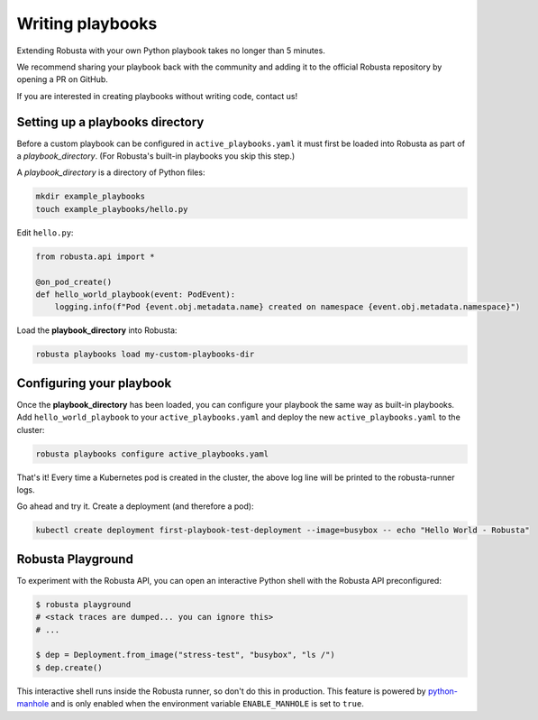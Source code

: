 Writing playbooks
#################

Extending Robusta with your own Python playbook takes no longer than 5 minutes.

We recommend sharing your playbook back with the community and adding it to the official Robusta repository by opening a PR on GitHub.

If you are interested in creating playbooks without writing code, contact us!

Setting up a playbooks directory
-------------------------------------------------------------
Before a custom playbook can be configured in ``active_playbooks.yaml`` it must first be loaded into Robusta as part of a *playbook_directory*.
(For Robusta's built-in playbooks you skip this step.)

A *playbook_directory* is a directory of Python files:

.. code-block:: bash

    mkdir example_playbooks
    touch example_playbooks/hello.py

Edit ``hello.py``:

.. code-block:: python

    from robusta.api import *

    @on_pod_create()
    def hello_world_playbook(event: PodEvent):
        logging.info(f"Pod {event.obj.metadata.name} created on namespace {event.obj.metadata.namespace}")


Load the **playbook_directory** into Robusta:

.. code-block:: bash

    robusta playbooks load my-custom-playbooks-dir

Configuring your playbook
-------------------------------------------------------------
Once the **playbook_directory** has been loaded, you can configure your playbook the same way as built-in playbooks.
Add ``hello_world_playbook`` to your ``active_playbooks.yaml`` and deploy the new ``active_playbooks.yaml`` to the cluster:

.. code-block:: bash

    robusta playbooks configure active_playbooks.yaml

That's it! Every time a Kubernetes pod is created in the cluster, the above log line will be printed to the robusta-runner logs.

Go ahead and try it. Create a deployment (and therefore a pod):

.. code-block:: bash

    kubectl create deployment first-playbook-test-deployment --image=busybox -- echo "Hello World - Robusta"


Robusta Playground
---------------------------

To experiment with the Robusta API, you can open an interactive Python shell with the Robusta
API preconfigured:

.. code-block:: bash

    $ robusta playground
    # <stack traces are dumped... you can ignore this>
    # ...

    $ dep = Deployment.from_image("stress-test", "busybox", "ls /")
    $ dep.create()


This interactive shell runs inside the Robusta runner, so don't do this in production.
This feature is powered by `python-manhole <https://github.com/ionelmc/python-manhole>`_ and
is only enabled when the environment variable ``ENABLE_MANHOLE`` is set to ``true``.

